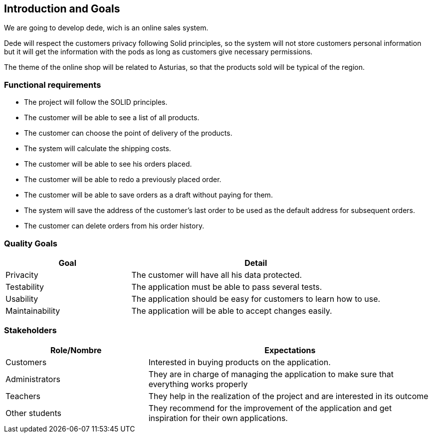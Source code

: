 [[section-introduction-and-goals]]
== Introduction and Goals

We are going to develop dede, wich is an online sales system. 

Dede will respect the customers privacy following Solid principles, so the system will not store customers personal information but it will get the information with the pods as long as customers give necessary permissions.

The theme of the online shop will be related to Asturias, so that the products sold will be typical of the region.


=== Functional requirements

* The project will follow the SOLID principles.
* The customer will be able to see a list of all products.
* The customer can choose the point of delivery of the products.
* The system will calculate the shipping costs.
* The customer will be able to see his orders placed.
* The customer will be able to redo a previously placed order.
* The customer will be able to save orders as a draft without paying for them.
* The system will save the address of the customer's last order to be used as the default address for subsequent orders.
* The customer can delete orders from his order history.


=== Quality Goals

[options="header",cols="1,2"]
|===
|Goal |Detail
| Privacity | The customer will have all his data protected. 
| Testability | The application must be able to pass several tests. 
| Usability | The application should be easy for customers to learn how to use.
| Maintainability | The application will be able to accept changes easily.
|===


=== Stakeholders

[options="header",cols="1,2"]
|===
|Role/Nombre|Expectations
| Customers | Interested in buying products on the application.
| Administrators | They are in charge of managing the application to make sure that everything works properly
| Teachers | They help in the realization of the project and are interested in its outcome
| Other students | They recommend for the improvement of the application and get inspiration for their own applications.
|===


